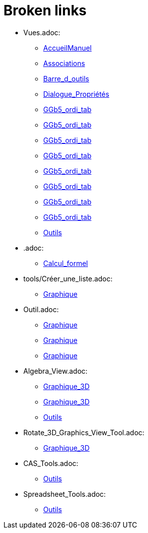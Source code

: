 = Broken links

* Vues.adoc:
 
 ** xref:AccueilManuel.adoc[AccueilManuel]
 ** xref:Associations.adoc[Associations]
 ** xref:Barre_d_outils.adoc[Barre_d_outils]
 ** xref:Dialogue_Propriétés.adoc[Dialogue_Propriétés]
 ** xref:GGb5_ordi_tab.adoc[GGb5_ordi_tab]
 ** xref:GGb5_ordi_tab.adoc[GGb5_ordi_tab]
 ** xref:GGb5_ordi_tab.adoc[GGb5_ordi_tab]
 ** xref:GGb5_ordi_tab.adoc[GGb5_ordi_tab]
 ** xref:GGb5_ordi_tab.adoc[GGb5_ordi_tab]
 ** xref:GGb5_ordi_tab.adoc[GGb5_ordi_tab]
 ** xref:GGb5_ordi_tab.adoc[GGb5_ordi_tab]
 ** xref:GGb5_ordi_tab.adoc[GGb5_ordi_tab]
 ** xref:Outils.adoc[Outils]
* .adoc:
 
 ** xref:Calcul_formel.adoc[Calcul_formel]
* tools/Créer_une_liste.adoc:
 
 ** xref:Graphique.adoc[Graphique]
* Outil.adoc:
 
 ** xref:Graphique.adoc[Graphique]
 ** xref:Graphique.adoc[Graphique]
 ** xref:Graphique.adoc[Graphique]
* Algebra_View.adoc:
 
 ** xref:Graphique_3D.adoc[Graphique_3D]
 ** xref:Graphique_3D.adoc[Graphique_3D]
 ** xref:Outils.adoc[Outils]
* Rotate_3D_Graphics_View_Tool.adoc:
 
 ** xref:Graphique_3D.adoc[Graphique_3D]
* CAS_Tools.adoc:
 
 ** xref:Outils.adoc[Outils]
* Spreadsheet_Tools.adoc:
 
 ** xref:Outils.adoc[Outils]


